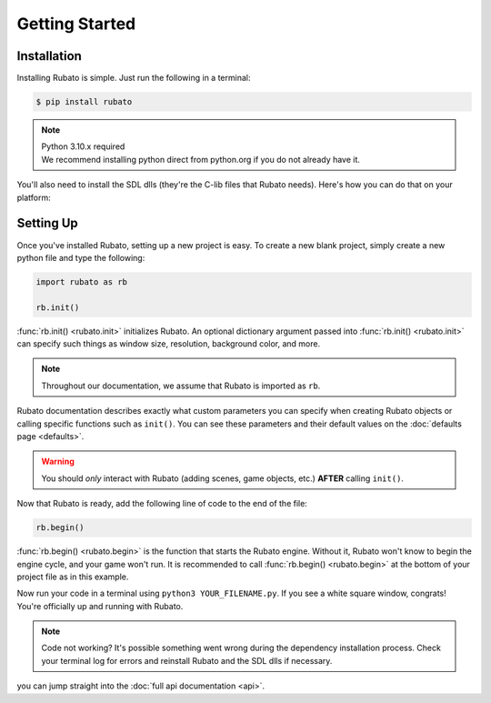 Getting Started
===============

Installation
------------
Installing Rubato is simple. Just run the following in a terminal:

.. code-block:: console

    $ pip install rubato

.. note::
    | Python 3.10.x required
    | We recommend installing python direct from python.org if you do not already have it.

You'll also need to install the SDL dlls (they're the C-lib files that Rubato needs).
Here's how you can do that on your platform:

.. tab-set::

    .. tab-item:: Windows
        :sync: win

        .. code-block:: console

            $ pip install pysdl-dll


    .. tab-item:: Linux
        :sync: linux

        .. code-block:: console

            $ pip install pysdl-dll


    .. tab-item:: Mac
        :sync: mac

        .. code-block:: console

            $ brew install sdl2 sdl2_mixer sdl2_ttf sdl2_gfx sdl2_image


Setting Up
----------
Once you've installed Rubato, setting up a new project is easy.
To create a new blank project, simply create a new python file and type the following:

.. code-block:: python

    import rubato as rb

    rb.init()

:func:`rb.init() <rubato.init>` initializes Rubato.
An optional dictionary argument passed into :func:`rb.init() <rubato.init>` can specify such things as window size, resolution, background color, and more.

.. note::

    Throughout our documentation, we assume that Rubato is imported as ``rb``.

Rubato documentation describes exactly what custom parameters you can specify when creating Rubato objects or calling specific functions such as ``init()``.
You can see these parameters and their default values on the :doc:`defaults page <defaults>`.

.. warning::
    You should `only` interact with Rubato (adding scenes, game objects, etc.) **AFTER** calling ``init()``.

Now that Rubato is ready, add the following line of code to the end of the file:

.. code-block:: python

    rb.begin()

:func:`rb.begin() <rubato.begin>` is the function that starts the Rubato engine.
Without it, Rubato won't know to begin the engine cycle, and your game won't run.
It is recommended to call :func:`rb.begin() <rubato.begin>` at the bottom of your project file as in this example.

Now run your code in a terminal using ``python3 YOUR_FILENAME.py``. If you see a white square window, congrats!
You're officially up and running with Rubato.

.. note::
    Code not working? It's possible something went wrong during the dependency installation process.
    Check your terminal log for errors and reinstall Rubato and the SDL dlls if necessary.

you can jump straight into the :doc:`full api documentation  <api>`.
